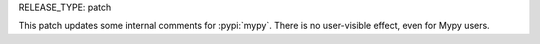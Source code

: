 RELEASE_TYPE: patch

This patch updates some internal comments for :pypi:`mypy`.
There is no user-visible effect, even for Mypy users.
